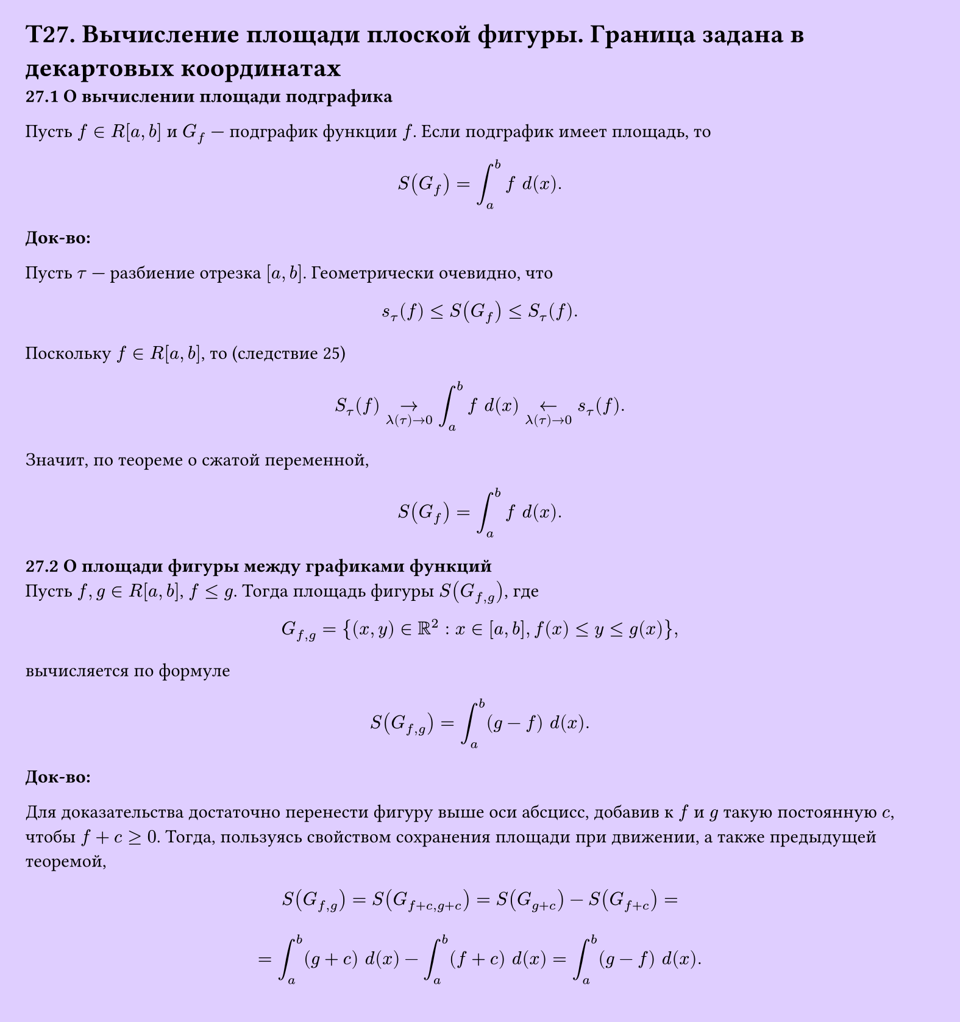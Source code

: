 #set page(width: 20cm, height: 21.3cm, fill: color.hsv(260.82deg, 19.22%, 100%), margin: 15pt)
#set align(left + top)
= T27. Вычисление площади плоской фигуры. Граница задана в декартовых координатах
*27.1 О вычислении площади подграфика*

Пусть $f in R[a, b]$ и $G_f$ — подграфик функции $f$. Если подграфик имеет площадь, то

$ S(G_f) = integral_a^b f space d (x). $

*Док-во:*

Пусть $tau$ — разбиение отрезка $[a, b]$. Геометрически очевидно, что

$ s_tau (f) <= S(G_f) <= S_tau (f). $

Поскольку $f in R[a, b]$, то (следствие 25)

$ S_tau (f) ->_(lambda (tau)->0) integral_a^b f space d (x) <-_(lambda (tau)->0) s_tau (f). $

Значит, по теореме о сжатой переменной,

$ S(G_f) = integral_a^b f space d (x). $

*27.2 О площади фигуры между графиками функций*\
Пусть $f, g in R[a, b]$, $f <= g$. Тогда площадь фигуры $S(G_(f,g))$, где

$ G_(f,g) = {(x, y) in RR^2 : x in [a, b], f(x) <= y <= g(x)}, $

вычисляется по формуле

$ S(G_(f,g)) = integral_a^b (g - f) space d (x). $

*Док-во:*

Для доказательства достаточно перенести фигуру выше оси абсцисс, добавив к $f$ и $g$ такую постоянную $c$, чтобы $f + c >= 0$. Тогда, пользуясь свойством сохранения площади при движении, а также предыдущей теоремой,

$ S(G_(f,g)) = S(G_(f+c,g+c)) = S(G_(g+c)) - S(G_(f+c)) = $

$ = integral_a^b (g + c) space d (x) - integral_a^b (f + c) space d (x) = integral_a^b (g - f) space d (x). $